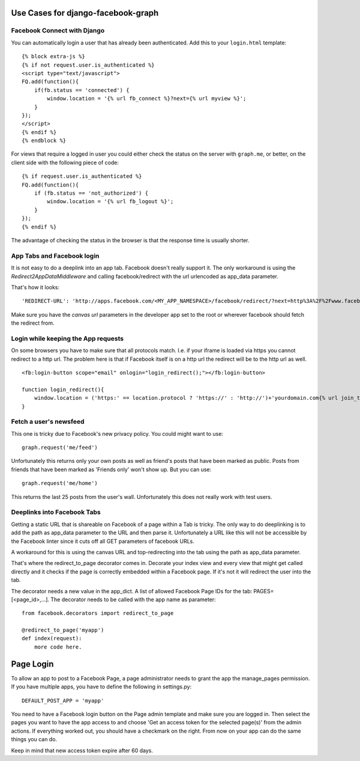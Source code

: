 Use Cases for django-facebook-graph
===================================


Facebook Connect with Django
----------------------------

You can automatically login a user that has already been authenticated. Add
this to your ``login.html`` template::

    {% block extra-js %}
    {% if not request.user.is_authenticated %}
    <script type="text/javascript">
    FQ.add(function(){
        if(fb.status == 'connected') {
            window.location = '{% url fb_connect %}?next={% url myview %}';
        }
    });
    </script>
    {% endif %}
    {% endblock %}


For views that require a logged in user you could either check the status on
the server with ``graph.me``, or better, on the client side with the following
piece of code::

    {% if request.user.is_authenticated %}
    FQ.add(function(){
        if (fb.status == 'not_authorized') {
            window.location = '{% url fb_logout %}';
        }
    });
    {% endif %}

The advantage of checking the status in the browser is that the response time
is usually shorter.


App Tabs and Facebook login
---------------------------

It is not easy to do a deeplink into an app tab. Facebook doesn't really support it.
The only workaround is using the `Redirect2AppDataMiddleware` and calling facebook/redirect
with the url urlencoded as app_data parameter.

That's how it looks::

    'REDIRECT-URL': 'http://apps.facebook.com/<MY_APP_NAMESPACE>/facebook/redirect/?next=http%3A%2F%2Fwww.facebook.com%2F<FB_PAGE>%3Fsk%3Dapp_<APP_ID>%26app_data%3D%2<DEEPLINK_URL>%2F',
    
Make sure you have the `canvas url` parameters in the developer app set to the root
or wherever facebook should fetch the redirect from.


Login while keeping the App requests
------------------------------------

On some browsers you have to make sure that all protocols match. I.e. if your iframe is loaded 
via https you cannot redirect to a http url. The problem here is that if Facebook itself is on a 
http url the redirect will be to the http url as well.
::
    <fb:login-button scope="email" onlogin="login_redirect();"></fb:login-button>
    
    function login_redirect(){
        window.location = ('https:' == location.protocol ? 'https://' : 'http://')+'yourdomain.com{% url join_team %}{% if request.GET.request_ids %}?request_ids={{ request.GET.request_ids }}{% endif %}';
    }


Fetch a user's newsfeed
-----------------------

This one is tricky due to Facebook's new privacy policy.
You could might want to use::

    graph.request('me/feed')

Unfortunately this returns only your own posts as well as friend's posts that have
been marked as public. Posts from friends that have been marked as 'Friends only' won't show up.
But you can use::

    graph.request('me/home')

This returns the last 25 posts from the user's wall. Unfortunately this does not really work
with test users.


Deeplinks into Facebook Tabs
----------------------------

Getting a static URL that is shareable on Facebook of a page within a Tab is tricky.
The only way to do deeplinking is to add the path as app_data parameter to the URL and then parse it.
Unfortunately a URL like this will not be accessible by the Facebook linter since it cuts off all GET 
parameters of facebook URLs.

A workaround for this is using the canvas URL and top-redirecting into the tab using the path as 
app_data parameter.

That's where the redirect_to_page decorator comes in. Decorate your index view and every view that might
get called directly and it checks if the page is correctly embedded within a Facebook page.
If it's not it will redirect the user into the tab.

The decorator needs a new value in the app_dict. A list of allowed Facebook Page IDs for the tab:
PAGES=[<page_id>,...]. The decorator needs to be called with the app name as parameter::

    from facebook.decorators import redirect_to_page

    @redirect_to_page('myapp')
    def index(request):
        more code here.
        

Page Login
==========

To allow an app to post to a Facebook Page, a page administrator needs to grant the app the
manage_pages permission.
If you have multiple apps, you have to define the following in settings.py::

    DEFAULT_POST_APP = 'myapp'

You need to have a Facebook login button on the Page admin template and make sure you are
logged in.
Then select the pages you want to have the app access to and choose 'Get an access token for
the selected page(s)' from the admin actions. If everything worked out, you should have a
checkmark on the right. From now on your app can do the same things you can do.

Keep in mind that new access token expire after 60 days.
